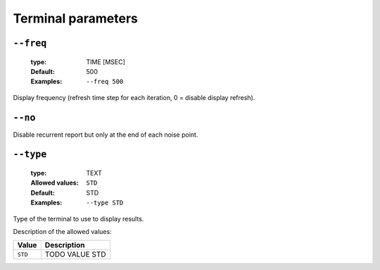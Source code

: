 .. _ter-terminal-parameters:

Terminal parameters
-------------------

.. _ter-freq:

``--freq``
""""""""""

   :type: TIME [MSEC]
   :Default: 500
   :Examples: ``--freq 500``

Display frequency (refresh time step for each iteration, 0 = disable display refresh).

.. _ter-no:

``--no``
""""""""


Disable recurrent report but only at the end of each noise point.

.. _ter-type:

``--type``
""""""""""

   :type: TEXT
   :Allowed values: ``STD`` 
   :Default: STD
   :Examples: ``--type STD``

Type of the terminal to use to display results.

Description of the allowed values:

+---------+------------------+
| Value   | Description      |
+=========+==================+
| ``STD`` | |type_descr_std| |
+---------+------------------+

.. |type_descr_std| replace:: TODO VALUE STD


